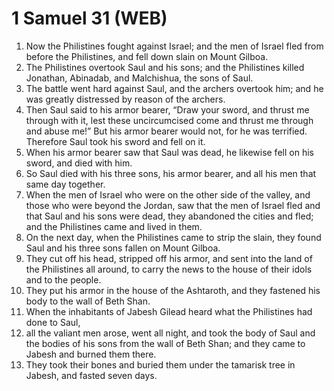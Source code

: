 * 1 Samuel 31 (WEB)
:PROPERTIES:
:ID: WEB/09-1SA31
:END:

1. Now the Philistines fought against Israel; and the men of Israel fled from before the Philistines, and fell down slain on Mount Gilboa.
2. The Philistines overtook Saul and his sons; and the Philistines killed Jonathan, Abinadab, and Malchishua, the sons of Saul.
3. The battle went hard against Saul, and the archers overtook him; and he was greatly distressed by reason of the archers.
4. Then Saul said to his armor bearer, “Draw your sword, and thrust me through with it, lest these uncircumcised come and thrust me through and abuse me!” But his armor bearer would not, for he was terrified. Therefore Saul took his sword and fell on it.
5. When his armor bearer saw that Saul was dead, he likewise fell on his sword, and died with him.
6. So Saul died with his three sons, his armor bearer, and all his men that same day together.
7. When the men of Israel who were on the other side of the valley, and those who were beyond the Jordan, saw that the men of Israel fled and that Saul and his sons were dead, they abandoned the cities and fled; and the Philistines came and lived in them.
8. On the next day, when the Philistines came to strip the slain, they found Saul and his three sons fallen on Mount Gilboa.
9. They cut off his head, stripped off his armor, and sent into the land of the Philistines all around, to carry the news to the house of their idols and to the people.
10. They put his armor in the house of the Ashtaroth, and they fastened his body to the wall of Beth Shan.
11. When the inhabitants of Jabesh Gilead heard what the Philistines had done to Saul,
12. all the valiant men arose, went all night, and took the body of Saul and the bodies of his sons from the wall of Beth Shan; and they came to Jabesh and burned them there.
13. They took their bones and buried them under the tamarisk tree in Jabesh, and fasted seven days.
